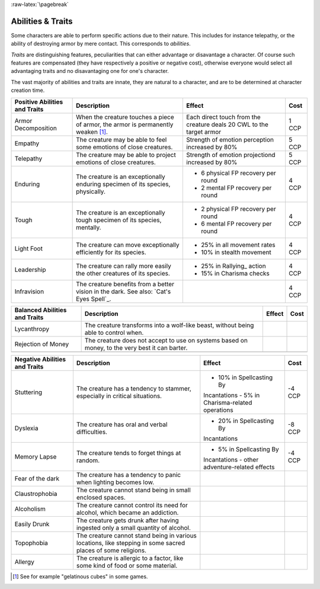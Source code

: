 :raw-latex:`\pagebreak`


Abilities & Traits
------------------

Some characters are able to perform specific actions due to their nature. This includes for instance telepathy, or the ability of destroying armor by mere contact. This corresponds to *abilities*.

*Traits* are distinguishing features, peculiarities that can either advantage or disavantage a character. Of course such features are compensated (they have respectively a positive or negative cost), otherwise everyone would select all advantaging traits and no disavantaging one for one's character.

The vast majority of abilities and traits are innate, they are natural to a character, and are to be determined at character creation time.

.. _Leadership:


+----------------------+-----------------------------------------------+------------------------------------+-------+
| Positive Abilities   | Description                                   | Effect                             | Cost  |
| and Traits           |                                               |                                    |       |
+======================+===============================================+====================================+=======+
| Armor Decomposition  | When the creature touches a piece of          | Each direct touch from the         |1 CCP  |
|                      | armor, the armor is permanently weaken [#]_.  | creature deals 20 CWL to           |       |
|                      |                                               | the target armor                   |       |
+----------------------+-----------------------------------------------+------------------------------------+-------+
| Empathy              | The creature may be able to feel some         | Strength of emotion                |5 CCP  |
|                      | emotions of close creatures.                  | perception increased by            |       |
|                      |                                               | 80%                                |       |
|                      |                                               |                                    |       |
+----------------------+-----------------------------------------------+------------------------------------+-------+
| Telepathy            | The creature may be able to project           | Strength of emotion projectiond    |5 CCP  |
|                      | emotions of close creatures.                  | increased by 80%                   |       |
+----------------------+-----------------------------------------------+------------------------------------+-------+
| Enduring             | The creature is an exceptionally enduring     | + 6 physical FP recovery per round |4 CCP  |
|                      | specimen of its species, physically.          | + 2 mental FP recovery per round   |       |
+----------------------+-----------------------------------------------+------------------------------------+-------+
| Tough                | The creature is an exceptionally tough        | + 2 physical FP recovery per round |4 CCP  |
|                      | specimen of its species, mentally.            | + 6 mental FP recovery per round   |       |
+----------------------+-----------------------------------------------+------------------------------------+-------+
| Light Foot           | The creature can move exceptionally           | + 25% in all movement rates        |4 CCP  |
|                      | efficiently for its species.                  | + 10% in stealth movement          |       |
+----------------------+-----------------------------------------------+------------------------------------+-------+
| Leadership           | The creature can rally more easily the other  | + 25% in Rallying_ action          |4 CCP  |
|                      | creatures of its species.                     | + 15% in Charisma checks           |       |
+----------------------+-----------------------------------------------+------------------------------------+-------+
| Infravision          | The creature benefits from a better vision    |                                    |4 CCP  |
|                      | in the dark.                                  |                                    |       |
|                      | See also: `Cat's Eyes Spell`_.                |                                    |       |
+----------------------+-----------------------------------------------+------------------------------------+-------+



+----------------------+-----------------------------------------------+------------------------------------+-------+
| Balanced Abilities   | Description                                   | Effect                             | Cost  |
| and Traits           |                                               |                                    |       |
+======================+===============================================+====================================+=======+
| Lycanthropy          | The creature transforms into a wolf-like      |                                    |       |
|                      | beast, without being able to control when.    |                                    |       |
+----------------------+-----------------------------------------------+------------------------------------+-------+
| Rejection of Money   | The creature does not accept to use on systems|                                    |       |
|                      | based on money, to the very best it can       |                                    |       |
|                      | barter.                                       |                                    |       |
+----------------------+-----------------------------------------------+------------------------------------+-------+
|                      |                                               |                                    |       |
+----------------------+-----------------------------------------------+------------------------------------+-------+


.. _Stuttering:

.. _Dyslexia:


+----------------------+-----------------------------------------------+------------------------------------+-------+
| Negative Abilities   | Description                                   | Effect                             | Cost  |
| and Traits           |                                               |                                    |       |
+======================+===============================================+====================================+=======+
| Stuttering           | The creature has a tendency to stammer,       | - 10% in Spellcasting By           |-4 CCP |
|                      | especially in critical situations.            | Incantations                       |       |
|                      |                                               | - 5% in Charisma-related operations|       |
+----------------------+-----------------------------------------------+------------------------------------+-------+
| Dyslexia             | The creature has oral and verbal difficulties.| - 20% in Spellcasting By           |-8 CCP |
|                      |                                               | Incantations                       |       |
+----------------------+-----------------------------------------------+------------------------------------+-------+
| Memory Lapse         | The creature tends to forget things at random.| - 5% in Spellcasting By            |-4 CCP |
|                      |                                               | Incantations                       |       |
|                      |                                               | - other adventure-related effects  |       |
+----------------------+-----------------------------------------------+------------------------------------+-------+
| Fear of the dark     | The creature has a tendency to panic when     |                                    |       |
|                      | lighting becomes low.                         |                                    |       |
+----------------------+-----------------------------------------------+------------------------------------+-------+
| Claustrophobia       | The creature cannot stand being in small      |                                    |       |
|                      | enclosed spaces.                              |                                    |       |
+----------------------+-----------------------------------------------+------------------------------------+-------+
| Alcoholism           | The creature cannot control its need for      |                                    |       |
|                      | alcohol, which became an addiction.           |                                    |       |
+----------------------+-----------------------------------------------+------------------------------------+-------+
| Easily Drunk         | The creature gets drunk after having ingested |                                    |       |
|                      | only a small quantity of alcohol.             |                                    |       |
+----------------------+-----------------------------------------------+------------------------------------+-------+
| Topophobia           | The creature cannot stand being in various    |                                    |       |
|                      | locations, like stepping in some sacred       |                                    |       |
|                      | places of some religions.                     |                                    |       |
+----------------------+-----------------------------------------------+------------------------------------+-------+
| Allergy              | The creature is allergic to a factor, like    |                                    |       |
|                      | some kind of food or some material.           |                                    |       |
+----------------------+-----------------------------------------------+------------------------------------+-------+




.. [#] See for example "gelatinous cubes" in some games.
